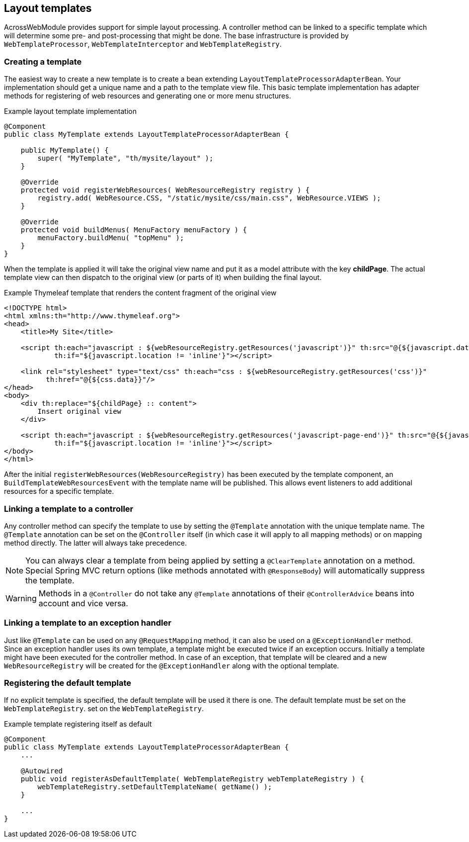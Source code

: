 :page-partial:
[[web-templates]]
[#layout-templates]
== Layout templates
AcrossWebModule provides support for simple layout processing.
A controller method can be linked to a specific template which will determine some pre- and post-processing that might be done.
The base infrastructure is provided by `WebTemplateProcessor`, `WebTemplateInterceptor` and `WebTemplateRegistry`.

[#creating-a-template]
=== Creating a template
The easiest way to create a new template is to create a bean extending `LayoutTemplateProcessorAdapterBean`.
Your implementation should get a unique name and a path to the template view file.
This basic template implementation has adapter methods for registering of web resources and generating one or more menu structures.

.Example layout template implementation
[source,java,indent=0]
[subs="verbatim,attributes"]
----
@Component
public class MyTemplate extends LayoutTemplateProcessorAdapterBean {

    public MyTemplate() {
        super( "MyTemplate", "th/mysite/layout" );
    }

    @Override
    protected void registerWebResources( WebResourceRegistry registry ) {
        registry.add( WebResource.CSS, "/static/mysite/css/main.css", WebResource.VIEWS );
    }

    @Override
    protected void buildMenus( MenuFactory menuFactory ) {
        menuFactory.buildMenu( "topMenu" );
    }
}
----

When the template is applied it will take the original view name and put it as a model attribute with the key *childPage*.
The actual template view can then dispatch to the original view (or parts of it) when building the final layout.

.Example Thymeleaf template that renders the content fragment of the original view
[source,html,indent=0]
----
<!DOCTYPE html>
<html xmlns:th="http://www.thymeleaf.org">
<head>
    <title>My Site</title>

    <script th:each="javascript : ${webResourceRegistry.getResources('javascript')}" th:src="@{${javascript.data}}"
            th:if="${javascript.location != 'inline'}"></script>

    <link rel="stylesheet" type="text/css" th:each="css : ${webResourceRegistry.getResources('css')}"
          th:href="@{${css.data}}"/>
</head>
<body>
    <div th:replace="${childPage} :: content">
        Insert original view
    </div>

    <script th:each="javascript : ${webResourceRegistry.getResources('javascript-page-end')}" th:src="@{${javascript.data}}"
            th:if="${javascript.location != 'inline'}"></script>
</body>
</html>
----

After the initial `registerWebResources(WebResourceRegistry)` has been executed by the template component, an `BuildTemplateWebResourcesEvent` with the template name will be published.
This allows event listeners to add additional resources for a specific template.

[#linking-template-to-controller]
=== Linking a template to a controller
Any controller method can specify the template to use by setting the `@Template` annotation with the unique template name.
The `@Template` annotation can be set on the `@Controller` itself (in which case it will apply to all mapping methods) or on mapping method directly.
The latter will always take precedence.

NOTE: You can always clear a template from being applied by setting a `@ClearTemplate` annotation on a method.
Special Spring MVC return options (like methods annotated with `@ResponseBody`) will automatically suppress the template.

WARNING: Methods in a `@Controller` do not take any `@Template` annotations of their `@ControllerAdvice` beans into account and vice versa.

[#linking-template-to-exception-handler]
=== Linking a template to an exception handler
Just like `@Template` can be used on any `@RequestMapping` method, it can also be used on a `@ExceptionHandler` method.
Since an exception handler uses its own template, a template might be executed twice if an exception occurs.
Initially a template might have been executed for the controller method.
In case of an exception, that template will be cleared and a new `WebResourceRegistry` will be created for the `@ExceptionHandler` along with the optional template.

[#registering-default-template]
=== Registering the default template
If no explicit template is specified, the default template will be used it there is one.
The default template must be set on the `WebTemplateRegistry`.
 set on the `WebTemplateRegistry`.

.Example template registering itself as default
[source,java,indent=0]
[subs="verbatim,attributes"]
----
@Component
public class MyTemplate extends LayoutTemplateProcessorAdapterBean {
    ...

    @Autowired
    public void registerAsDefaultTemplate( WebTemplateRegistry webTemplateRegistry ) {
        webTemplateRegistry.setDefaultTemplateName( getName() );
    }

    ...
}
----